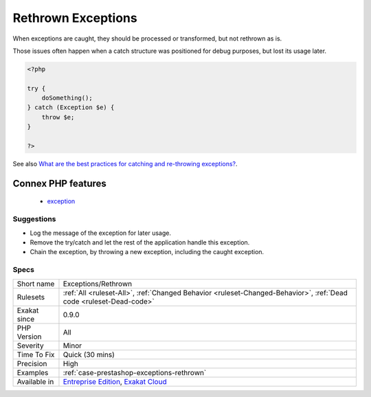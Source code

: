 .. _exceptions-rethrown:

.. _rethrown-exceptions:

Rethrown Exceptions
+++++++++++++++++++

.. meta\:\:
	:description:
		Rethrown Exceptions: Throwing a caught exception is usually useless and dead code.
	:twitter:card: summary_large_image
	:twitter:site: @exakat
	:twitter:title: Rethrown Exceptions
	:twitter:description: Rethrown Exceptions: Throwing a caught exception is usually useless and dead code
	:twitter:creator: @exakat
	:twitter:image:src: https://www.exakat.io/wp-content/uploads/2020/06/logo-exakat.png
	:og:image: https://www.exakat.io/wp-content/uploads/2020/06/logo-exakat.png
	:og:title: Rethrown Exceptions
	:og:type: article
	:og:description: Throwing a caught exception is usually useless and dead code
	:og:url: https://php-tips.readthedocs.io/en/latest/tips/Exceptions/Rethrown.html
	:og:locale: en
  Throwing a caught `exception <https://www.php.net/exception>`_ is usually useless and dead code.

When exceptions are caught, they should be processed or transformed, but not rethrown as is.

Those issues often happen when a catch structure was positioned for debug purposes, but lost its usage later.

.. code-block:: php
   
   <?php
   
   try {
       doSomething();
   } catch (Exception $e) {
       throw $e;
   }
   
   ?>

See also `What are the best practices for catching and re-throwing exceptions? <https://stackoverflow.com/questions/5551668/what-are-the-best-practices-for-catching-and-re-throwing-exceptions/5551828>`_.

Connex PHP features
-------------------

  + `exception <https://php-dictionary.readthedocs.io/en/latest/dictionary/exception.ini.html>`_


Suggestions
___________

* Log the message of the exception for later usage.
* Remove the try/catch and let the rest of the application handle this exception.
* Chain the exception, by throwing a new exception, including the caught exception. 




Specs
_____

+--------------+-------------------------------------------------------------------------------------------------------------------------+
| Short name   | Exceptions/Rethrown                                                                                                     |
+--------------+-------------------------------------------------------------------------------------------------------------------------+
| Rulesets     | :ref:`All <ruleset-All>`, :ref:`Changed Behavior <ruleset-Changed-Behavior>`, :ref:`Dead code <ruleset-Dead-code>`      |
+--------------+-------------------------------------------------------------------------------------------------------------------------+
| Exakat since | 0.9.0                                                                                                                   |
+--------------+-------------------------------------------------------------------------------------------------------------------------+
| PHP Version  | All                                                                                                                     |
+--------------+-------------------------------------------------------------------------------------------------------------------------+
| Severity     | Minor                                                                                                                   |
+--------------+-------------------------------------------------------------------------------------------------------------------------+
| Time To Fix  | Quick (30 mins)                                                                                                         |
+--------------+-------------------------------------------------------------------------------------------------------------------------+
| Precision    | High                                                                                                                    |
+--------------+-------------------------------------------------------------------------------------------------------------------------+
| Examples     | :ref:`case-prestashop-exceptions-rethrown`                                                                              |
+--------------+-------------------------------------------------------------------------------------------------------------------------+
| Available in | `Entreprise Edition <https://www.exakat.io/entreprise-edition>`_, `Exakat Cloud <https://www.exakat.io/exakat-cloud/>`_ |
+--------------+-------------------------------------------------------------------------------------------------------------------------+


